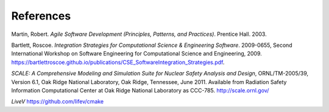 

References
==========

.. _Agile Software Development, 2003:

Martin, Robert. *Agile Software Development (Principles, Patterns, and
Practices)*. Prentice Hall. 2003. 

.. _Integration Strategies for CSE, 2009:

Bartlett, Roscoe. *Integration Strategies for Computational Science &
Engineering Software*.  2009-0655, Second International Workshop on Software
Engineering for Computational Science and Engineering, 2009.  https://bartlettroscoe.github.io/publications/CSE_SoftwareIntegration_Strategies.pdf.

.. _SCALE, 2011:

*SCALE: A Comprehensive Modeling and Simulation Suite for Nuclear Safety Analysis and Design*, ORNL/TM-2005/39, Version 6.1, Oak Ridge National Laboratory, Oak Ridge, Tennessee, June 2011. Available from Radiation Safety Information Computational Center at Oak Ridge National Laboratory as CCC-785.  http://scale.ornl.gov/

.. _LiveV:

*LiveV*  https://github.com/lifev/cmake


.. ***
.. *** Common link references
.. ***

.. Common references to TribitsBuildReference document

.. NOTE: These references
.. are for when published in the same directory using public_docs.sh

.. _<Project>BuildReference: TribitsBuildReference.html

.. _TribitsBuildReference: `<Project>BuildReference`_

.. _Selecting the list of packages to enable: TribitsBuildReference.html#selecting-the-list-of-packages-to-enable

.. _Enabling extra repositories with add-on packages: TribitsBuildReference.html#enabling-extra-repositories-with-add-on-packages

.. _Getting set up to use CMake: TribitsBuildReference.html#getting-set-up-to-use-cmake

.. _Setting install RPATH: TribitsBuildReference.html#setting-install-rpath

.. _Dashboard Submissions: TribitsBuildReference.html#dashboard-submissions

.. _<Project>_VERBOSE_CONFIGURE: TribitsBuildReference.html#project-verbose-configure

.. _<Project>_ENABLE_DEVELOPMENT_MODE: TribitsBuildReference.html#project-enable-development-mode

.. _<Project>_CONFIGURE_OPTIONS_FILE: TribitsBuildReference.html#project-configure-options-file

.. _<Project>_EXTRAREPOS_FILE: TribitsBuildReference.html#project-extrarepos-file

.. _${PROJECT_NAME}_EXTRAREPOS_FILE: `<Project>_EXTRAREPOS_FILE`_

.. _<Project>_ENABLE_KNOWN_EXTERNAL_REPOS_TYPE: TribitsBuildReference.html#project-enable-known-external-repos-type

.. _<Project>_PRE_REPOSITORIES: TribitsBuildReference.html#project-pre-repositories

.. _<Project>_EXTRA_REPOSITORIES: TribitsBuildReference.html#project-extra-repositories

.. _<Project>_GENERATE_REPO_VERSION_FILE: TribitsBuildReference.html#generating-a-project-repo-version-file

.. _Creating a tarball of the source tree: TribitsBuildReference.html#creating-a-tarball-of-the-source-tree

.. _Enabling support for an optional Third-Party Library (TPL): TribitsBuildReference.html#enabling-support-for-an-optional-third-party-library-tpl

.. _${PROJECT_NAME}_CONFIGURE_OPTIONS_FILE: TribitsBuildReference.html#project-configure-options-file

.. _Outputting package dependency information: TribitsBuildReference.html#outputting-package-dependency-information

.. _${PROJECT_NAME}_DEPS_XML_OUTPUT_FILE: TribitsBuildReference.html#outputting-package-dependency-information

.. _${PROJECT_NAME}_TRACE_FILE_PROCESSING: TribitsBuildReference.html#project-trace-file-processing

.. _Setting test timeouts at configure time: TribitsBuildReference.html#dart-testing-timeout

.. _${PROJECT_NAME}_SCALE_TEST_TIMEOUT: TribitsBuildReference.html#project-scale-test-timeout-testing-timeout

.. _Overriding test timeouts: TribitsBuildReference.html#overriding-test-timeouts

.. _make dashboard: TribitsBuildReference.html#dashboard-submissions

.. _Setting the install prefix: TribitsBuildReference.html#setting-the-install-prefix

.. _Setting install ownership and permissions: TribitsBuildReference.html#setting-install-ownership-and-permissions

.. _TRIBITS_2ND_CTEST_DROP_SITE: TribitsBuildReference.html#tribits-2nd-ctest-drop-site

.. _TRIBITS_2ND_CTEST_DROP_LOCATION: TribitsBuildReference.html#tribits-2nd-ctest-drop-location

.. _Enabling extra repositories through a file: TribitsBuildReference.html#enabling-extra-repositories-through-a-file

.. Common references to the TribitsOverview document

.. _TriBITS Overview: ../overview/TribitsOverview.pdf


.. Common references to the TribitsLifecycleModel document

.. _TriBITS Lifecycle Model: ../lifecycle_model/TribitsLifecycleModel.pdf

..  Other common references

.. _CTest documentation: http://www.cmake.org/Wiki/CMake/Testing_With_CTest

.. Common references to raw CMake commands:

.. _configure_file(): https://cmake.org/cmake/help/v3.17/command/configure_file.html

.. Other references

.. _Software Framework: https://en.wikipedia.org/wiki/Software_framework

..  LocalWords:  TribitsOverview TribitsLifecycleModel Lifecycle CMakeLists
..  LocalWords:  TriBITS Subpackage subpackage Subpackages subpackages TPL TPLs Kitware
..  LocalWords:  CMake cmake CTest ctest CDash CPack WithSubpackages WithSubpackagesA
..  LocalWords:  WithSubpackagesB WithSubpackagesC executables FOREACH ENDFOREACH
